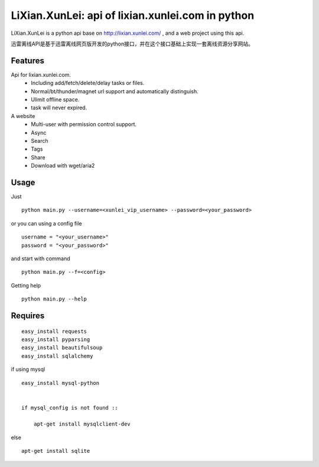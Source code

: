 LiXian.XunLei: api of lixian.xunlei.com in python
=================================================

LiXian.XunLei is a python api base on http://lixian.xunlei.com/ , and a web project using this api.

迅雷离线API是基于迅雷离线网页版开发的python接口，并在这个接口基础上实现一套离线资源分享网站。


Features
--------
Api for lixian.xunlei.com.
 - Including add/fetch/delete/delay tasks or files.
 - Normal/bt/thunder/magnet url support and automatically distinguish.
 - Ulimit offline space.
 - task will never expired.

A website
 - Multi-user with permission control support.
 - Async
 - Search
 - Tags
 - Share
 - Download with wget/aria2


Usage
-----
Just ::

    python main.py --username=<xunlei_vip_username> --password=<your_password>


or you can using a config file ::

    username = "<your_username>"
    password = "<your_password>"


and start with command ::

    python main.py --f=<config>


Getting help ::

    python main.py --help



Requires
--------
::

    easy_install requests
    easy_install pyparsing
    easy_install beautifulsoup
    easy_install sqlalchemy


if using mysql ::

    easy_install mysql-python


    if mysql_config is not found ::

        apt-get install mysqlclient-dev


else ::

    apt-get install sqlite


